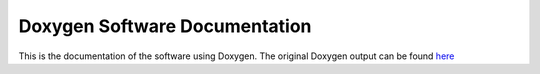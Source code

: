 Doxygen Software Documentation
==============================

This is the documentation of the software using Doxygen. 
The original Doxygen output can be found `here <../doxygen/html/index.html>`_

.. doxygenclass:: Name
    :members:


